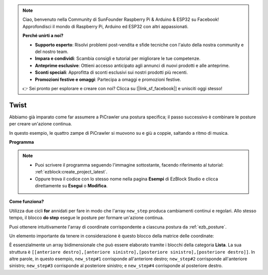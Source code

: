 .. note::

    Ciao, benvenuto nella Community di SunFounder Raspberry Pi & Arduino & ESP32 su Facebook! Approfondisci il mondo di Raspberry Pi, Arduino ed ESP32 con altri appassionati.

    **Perché unirti a noi?**

    - **Supporto esperto**: Risolvi problemi post-vendita e sfide tecniche con l'aiuto della nostra community e del nostro team.
    - **Impara e condividi**: Scambia consigli e tutorial per migliorare le tue competenze.
    - **Anteprime esclusive**: Ottieni accesso anticipato agli annunci di nuovi prodotti e alle anteprime.
    - **Sconti speciali**: Approfitta di sconti esclusivi sui nostri prodotti più recenti.
    - **Promozioni festive e omaggi**: Partecipa a omaggi e promozioni festive.

    👉 Sei pronto per esplorare e creare con noi? Clicca su [|link_sf_facebook|] e unisciti oggi stesso!

.. _ezb_twist:

Twist
==================

Abbiamo già imparato come far assumere a PiCrawler una postura specifica; il passo successivo è combinare le posture per creare un'azione continua.

In questo esempio, le quattro zampe di PiCrawler si muovono su e giù a coppie, saltando a ritmo di musica.

**Programma**

.. note::

    * Puoi scrivere il programma seguendo l'immagine sottostante, facendo riferimento al tutorial: :ref:`ezblock:create_project_latest`.
    * Oppure trova il codice con lo stesso nome nella pagina **Esempi** di EzBlock Studio e clicca direttamente su **Esegui** o **Modifica**.

.. image:: img/twist.png
    :width: 800

**Come funziona?**

Utilizza due cicli **for** annidati per fare in modo che l'array ``new_step`` produca cambiamenti continui e regolari. Allo stesso tempo, il blocco **do step** esegue le posture per formare un'azione continua.

Puoi ottenere intuitivamente l'array di coordinate corrispondente a ciascuna postura da :ref:`ezb_posture`.

Un elemento importante da tenere in considerazione è questo blocco della matrice delle coordinate:

.. image:: img/sp210928_154257.png

È essenzialmente un array bidimensionale che può essere elaborato tramite i blocchi della categoria **Lista**. La sua struttura è ``[[anteriore destro],[anteriore sinistro],[posteriore sinistro],[posteriore destro]]``.
In altre parole, in questo esempio, ``new_step#1`` corrisponde all'anteriore destro; ``new_step#2`` corrisponde all'anteriore sinistro; ``new_step#3`` corrisponde al posteriore sinistro; e ``new_step#4`` corrisponde al posteriore destro.
